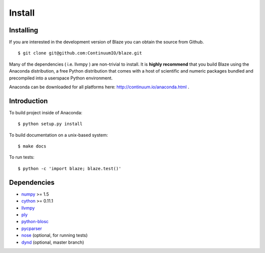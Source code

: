 =======
Install
=======

Installing
~~~~~~~~~~

If you are interested in the development version of Blaze you can
obtain the source from Github.

::

    $ git clone git@github.com:ContinuumIO/blaze.git

Many of the dependencies ( i.e. llvmpy ) are non-trivial to install.
It is **highly recommend** that you build Blaze using the Anaconda
distribution, a free Python distribution that comes with a host of
scientific and numeric packages bundled and precompiled into a userspace
Python environment.

Anaconda can be downloaded for all platforms here:
http://continuum.io/anaconda.html .

Introduction
~~~~~~~~~~~~

To build project inside of Anaconda:

::

    $ python setup.py install

To build documentation on a unix-based system:

::

    $ make docs

To run tests:

::

    $ python -c 'import blaze; blaze.test()'

Dependencies
~~~~~~~~~~~~

* numpy_ >= 1.5
* cython_ >= 0.11.1
* llvmpy_
* ply_
* python-blosc_
* pycparser_
* nose_ (optional, for running tests)
* dynd_ (optional, master branch)

.. _numpy: http://www.numpy.org/
.. _cython: http://www.cython.org/
.. _llvmpy: http://www.llvmpy.org/
.. _ply: http://www.dabeaz.com/ply/
.. _python-blosc: http://blosc.pytables.org
.. _pycparser: https://bitbucket.org/eliben/pycparser
.. _nose: https://pypi.python.org/pypi/nose/
.. _dynd: https://github.com/ContinuumIO/dynd-python

